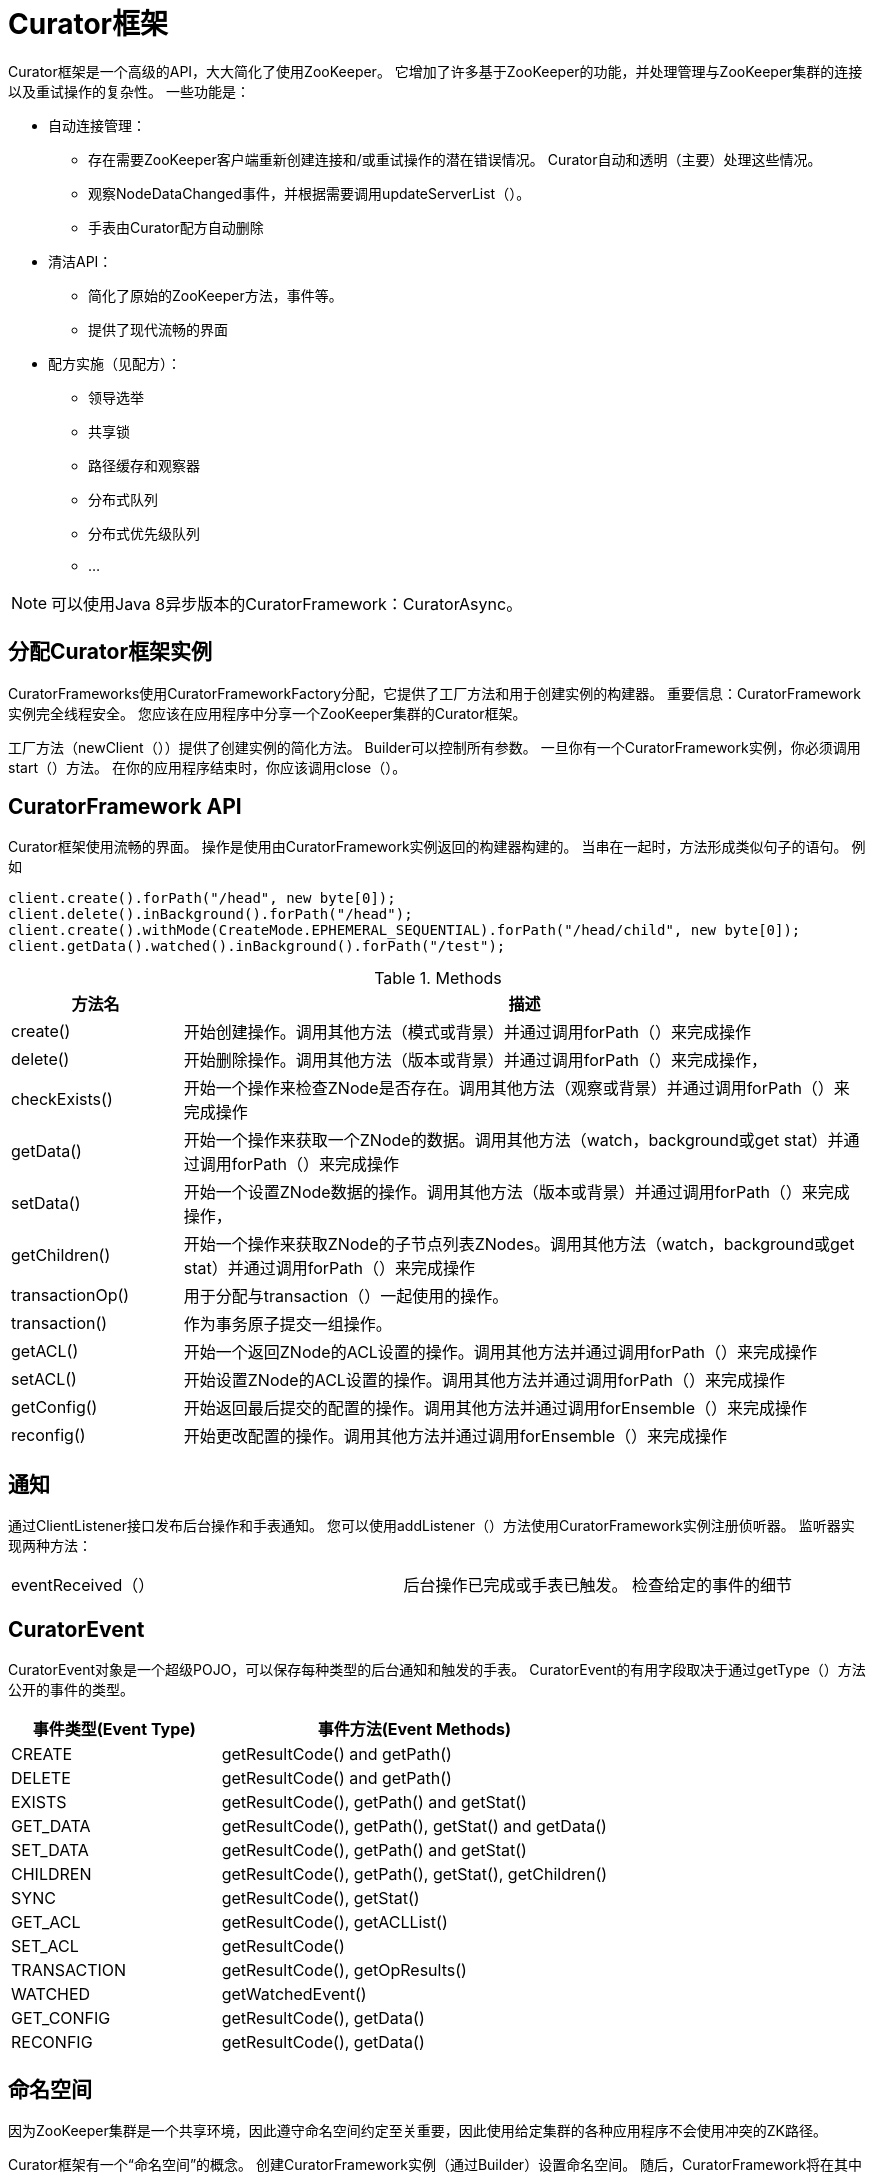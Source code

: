 = Curator框架

Curator框架是一个高级的API，大大简化了使用ZooKeeper。 它增加了许多基于ZooKeeper的功能，并处理管理与ZooKeeper集群的连接以及重试操作的复杂性。 一些功能是：

* 自动连接管理：
** 存在需要ZooKeeper客户端重新创建连接和/或重试操作的潜在错误情况。 Curator自动和透明（主要）处理这些情况。
** 观察NodeDataChanged事件，并根据需要调用updateServerList（）。
** 手表由Curator配方自动删除
* 清洁API：
** 简化了原始的ZooKeeper方法，事件等。
** 提供了现代流畅的界面
* 配方实施（见配方）：
** 领导选举
** 共享锁
** 路径缓存和观察器
** 分布式队列
** 分布式优先级队列
** ...

[NOTE]
====
可以使用Java 8异步版本的CuratorFramework：CuratorAsync。
====

== 分配Curator框架实例

CuratorFrameworks使用CuratorFrameworkFactory分配，它提供了工厂方法和用于创建实例的构建器。 重要信息：CuratorFramework实例完全线程安全。 您应该在应用程序中分享一个ZooKeeper集群的Curator框架。

工厂方法（newClient（））提供了创建实例的简化方法。 Builder可以控制所有参数。 一旦你有一个CuratorFramework实例，你必须调用start（）方法。 在你的应用程序结束时，你应该调用close（）。

== CuratorFramework API

Curator框架使用流畅的界面。 操作是使用由CuratorFramework实例返回的构建器构建的。 当串在一起时，方法形成类似句子的语句。 例如

[source, java]
----
client.create().forPath("/head", new byte[0]);
client.delete().inBackground().forPath("/head");
client.create().withMode(CreateMode.EPHEMERAL_SEQUENTIAL).forPath("/head/child", new byte[0]);
client.getData().watched().inBackground().forPath("/test");
----

.Methods
[cols="20, 80"]
|===
|方法名| 描述

|create()
|开始创建操作。调用其他方法（模式或背景）并通过调用forPath（）来完成操作

|delete()
|开始删除操作。调用其他方法（版本或背景）并通过调用forPath（）来完成操作，

|checkExists()
|开始一个操作来检查ZNode是否存在。调用其他方法（观察或背景）并通过调用forPath（）来完成操作

|getData()
|开始一个操作来获取一个ZNode的数据。调用其他方法（watch，background或get stat）并通过调用forPath（）来完成操作

|setData()
|开始一个设置ZNode数据的操作。调用其他方法（版本或背景）并通过调用forPath（）来完成操作，

|getChildren()
|开始一个操作来获取ZNode的子节点列表ZNodes。调用其他方法（watch，background或get stat）并通过调用forPath（）来完成操作

|transactionOp()
|用于分配与transaction（）一起使用的操作。

|transaction()
|作为事务原子提交一组操作。

|getACL()
|开始一个返回ZNode的ACL设置的操作。调用其他方法并通过调用forPath（）来完成操作

|setACL()
|开始设置ZNode的ACL设置的操作。调用其他方法并通过调用forPath（）来完成操作

|getConfig()
|开始返回最后提交的配置的操作。调用其他方法并通过调用forEnsemble（）来完成操作

|reconfig()
|开始更改配置的操作。调用其他方法并通过调用forEnsemble（）来完成操作
|===

== 通知

通过ClientListener接口发布后台操作和手表通知。 您可以使用addListener（）方法使用CuratorFramework实例注册侦听器。 监听器实现两种方法：

[cols =“20，80”]
|===
| eventReceived（）|后台操作已完成或手表已触发。 检查给定的事件的细节
|===

== CuratorEvent

CuratorEvent对象是一个超级POJO，可以保存每种类型的后台通知和触发的手表。 CuratorEvent的有用字段取决于通过getType（）方法公开的事件的类型。

[cols="35, 65"]
|===
|事件类型(Event Type) |事件方法(Event Methods)

|CREATE
|getResultCode() and getPath()

|DELETE
|getResultCode() and getPath()

|EXISTS
|getResultCode(), getPath() and getStat()

|GET_DATA
|getResultCode(), getPath(), getStat() and getData()

|SET_DATA
|getResultCode(), getPath() and getStat()

|CHILDREN
|getResultCode(), getPath(), getStat(), getChildren()

|SYNC
|getResultCode(), getStat()

|GET_ACL
|getResultCode(), getACLList()

|SET_ACL
|getResultCode()

|TRANSACTION
|getResultCode(), getOpResults()

|WATCHED
|getWatchedEvent()

|GET_CONFIG
|getResultCode(), getData()

|RECONFIG
|getResultCode(), getData()
|===

== 命名空间

因为ZooKeeper集群是一个共享环境，因此遵守命名空间约定至关重要，因此使用给定集群的各种应用程序不会使用冲突的ZK路径。

Curator框架有一个“命名空间”的概念。 创建CuratorFramework实例（通过Builder）设置命名空间。 随后，CuratorFramework将在其中一个API被调用时将命名空间添加到所有路径。即

[source, java]
----
CuratorFramework    client = CuratorFrameworkFactory.builder().namespace("MyApp") ... build();
 ...
client.create().forPath("/test", data);
// node was actually written to: "/MyApp/test"
----

== 临时连接

Temporary CuratorFramework实例是针对容易发生故障的网络（如WAN）向ZooKeeper系列单个请求。 CuratorTempFramework提供的API有限制。 此外，连接将在一段时间不活动后关闭。

这是基于Camille Fournier的一篇文章中提到的想法：http://whilefalse.blogspot.com/2012/12/building-global-highly-available.html。

=== 创建CuratorTempFramework

CuratorTempFramework实例通过CuratorFrameworkFactory创建，就像正常的CuratorFramework实例一样。 但是，不要调用build（）方法，而是调用buildTemp（）。 buildTemp（）创建一个CuratorTempFramework实例，在3分钟的不活动状态后自动关闭。 buildTemp（）的替代版本允许您指定不活动期。

=== 有限API

[source, java]
----
CuratorTempFramework instances provide the following methods:

    /**
     * Stop the client
     */
    public void     close();

    /**
     * Start a transaction builder
     *
     * @return builder object
     * @throws Exception errors
     */
    public CuratorTransaction inTransaction() throws Exception;

    /**
     * Start a get data builder
     *
     * @return builder object
     * @throws Exception errors
     */
    public TempGetDataBuilder getData() throws Exception;
----